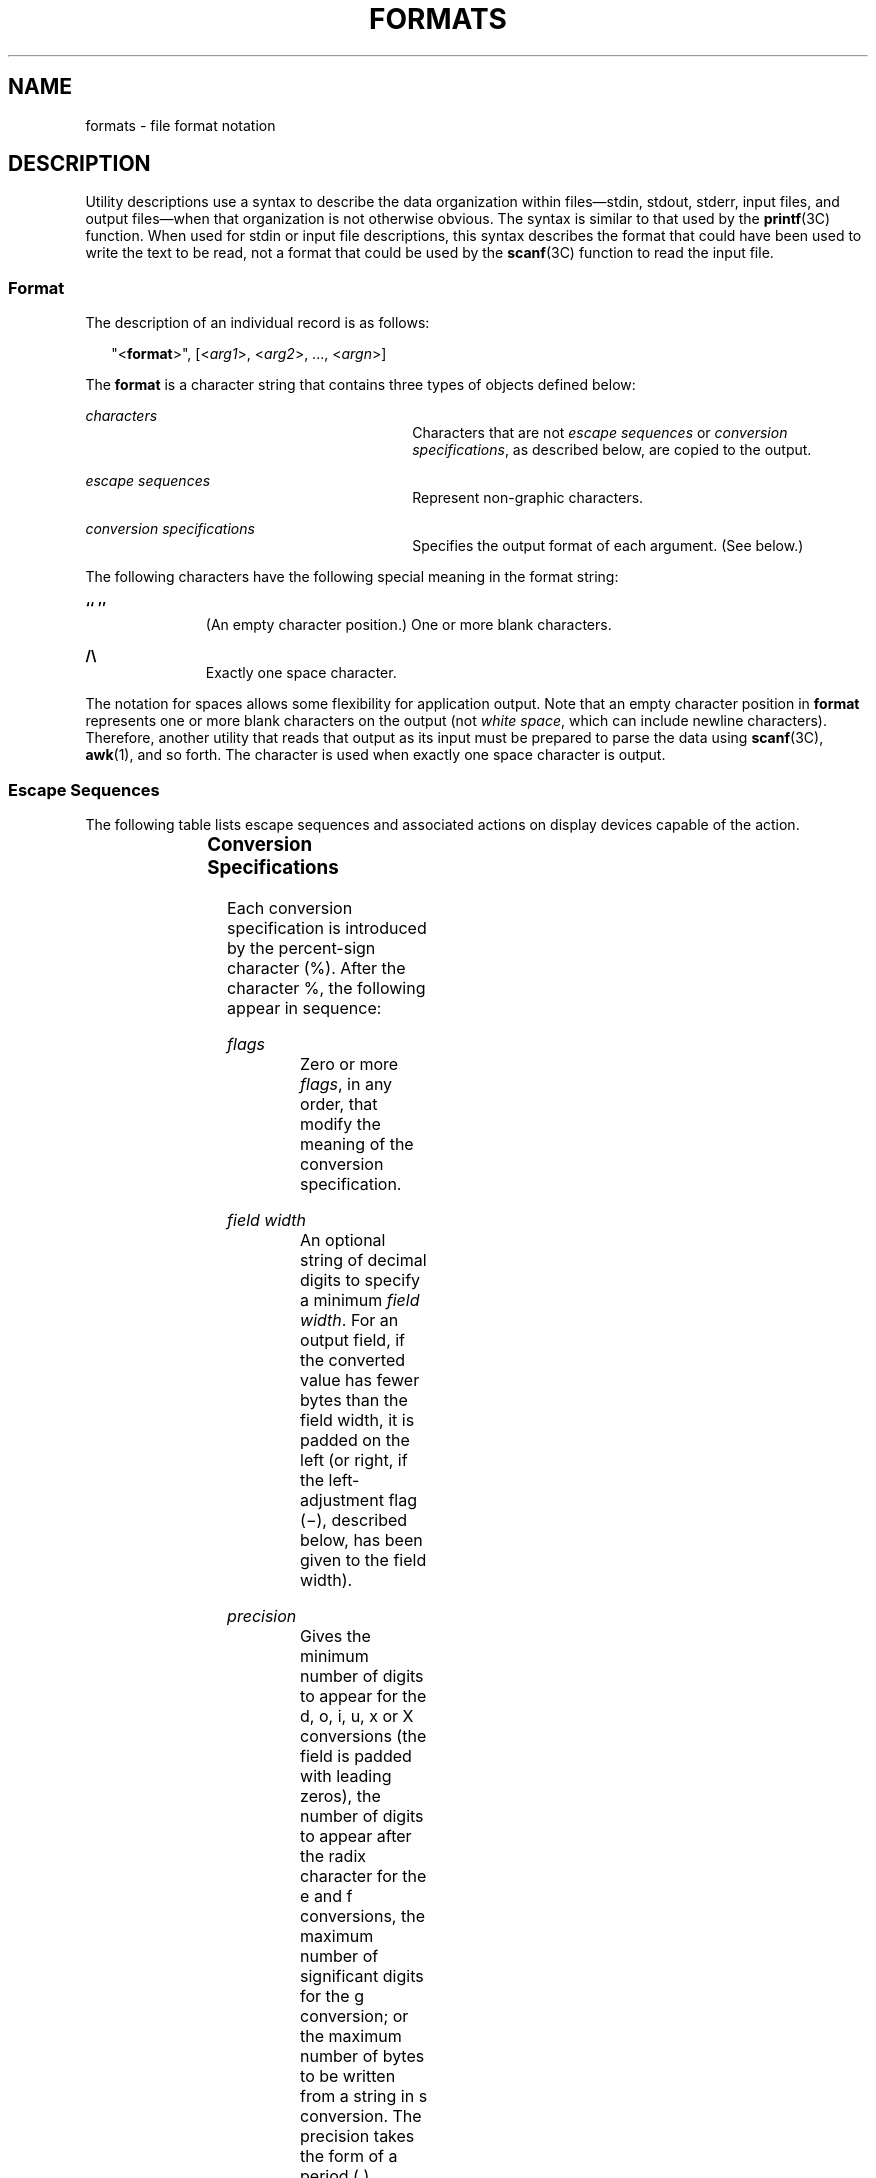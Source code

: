 .\"
.\" Sun Microsystems, Inc. gratefully acknowledges The Open Group for
.\" permission to reproduce portions of its copyrighted documentation.
.\" Original documentation from The Open Group can be obtained online at
.\" http://www.opengroup.org/bookstore/.
.\"
.\" The Institute of Electrical and Electronics Engineers and The Open
.\" Group, have given us permission to reprint portions of their
.\" documentation.
.\"
.\" In the following statement, the phrase ``this text'' refers to portions
.\" of the system documentation.
.\"
.\" Portions of this text are reprinted and reproduced in electronic form
.\" in the SunOS Reference Manual, from IEEE Std 1003.1, 2004 Edition,
.\" Standard for Information Technology -- Portable Operating System
.\" Interface (POSIX), The Open Group Base Specifications Issue 6,
.\" Copyright (C) 2001-2004 by the Institute of Electrical and Electronics
.\" Engineers, Inc and The Open Group.  In the event of any discrepancy
.\" between these versions and the original IEEE and The Open Group
.\" Standard, the original IEEE and The Open Group Standard is the referee
.\" document.  The original Standard can be obtained online at
.\" http://www.opengroup.org/unix/online.html.
.\"
.\" This notice shall appear on any product containing this material.
.\"
.\" The contents of this file are subject to the terms of the
.\" Common Development and Distribution License (the "License").
.\" You may not use this file except in compliance with the License.
.\"
.\" You can obtain a copy of the license at usr/src/OPENSOLARIS.LICENSE
.\" or http://www.opensolaris.org/os/licensing.
.\" See the License for the specific language governing permissions
.\" and limitations under the License.
.\"
.\" When distributing Covered Code, include this CDDL HEADER in each
.\" file and include the License file at usr/src/OPENSOLARIS.LICENSE.
.\" If applicable, add the following below this CDDL HEADER, with the
.\" fields enclosed by brackets "[]" replaced with your own identifying
.\" information: Portions Copyright [yyyy] [name of copyright owner]
.\"
.\"
.\" Copyright 1992, X/Open Company Limited.  All Rights Reserved.
.\" Portions Copyright (c) 1995, Sun Microsystems, Inc.  All Rights Reserved.
.\"
.TH FORMATS 5 "Mar 28, 1995"
.SH NAME
formats \- file format notation
.SH DESCRIPTION
.sp
.LP
Utility descriptions use a syntax to describe the data organization within
files\(emstdin, stdout, stderr, input files, and output files\(emwhen that
organization is not otherwise obvious. The syntax is similar to that used by
the  \fBprintf\fR(3C) function.  When used for stdin or input file
descriptions, this syntax describes the format that could have been used to
write the text to be read, not a format that could be used by the
\fBscanf\fR(3C) function to read the input file.
.SS "Format"
.sp
.LP
The description of an individual record is as follows:
.sp
.in +2
.nf
"<\fBformat\fR>", [<\fIarg1\fR>, <\fIarg2\fR>, .\|.\|., <\fIargn\fR>]
.fi
.in -2

.sp
.LP
The \fBformat\fR is a character string that contains three types of objects
defined below:
.sp
.ne 2
.na
\fB\fI\fR\fIcharacters\fR\fI\fR \fR
.ad
.RS 30n
Characters that are not \fIescape sequences\fR or \fIconversion
specifications\fR, as described below, are copied to the output.
.RE

.sp
.ne 2
.na
\fB\fI\fR\fIescape sequences\fR\fI\fR \fR
.ad
.RS 30n
Represent non-graphic characters.
.RE

.sp
.ne 2
.na
\fB\fI\fR\fIconversion specifications\fR\fI\fR \fR
.ad
.RS 30n
Specifies the output format of each argument. (See below.)
.RE

.sp
.LP
The following characters have the following special meaning in the format
string:
.sp
.ne 2
.na
\fB`` \&''\fR
.ad
.RS 11n
(An empty character position.) One or more blank characters.
.RE

.sp
.ne 2
.na
\fB/\e \fR
.ad
.RS 11n
Exactly one space character.
.RE

.sp
.LP
The notation for spaces allows some flexibility for application output. Note
that an empty character position in \fBformat\fR represents one or more blank
characters on the output (not \fIwhite space\fR, which can include newline
characters). Therefore, another utility that reads that output as its input
must be prepared to parse the data using \fBscanf\fR(3C), \fBawk\fR(1), and so
forth. The  character is used when exactly one space character is output.
.SS "Escape Sequences"
.sp
.LP
The following table lists escape sequences and  associated actions on display
devices capable of the action.
.sp

.sp
.TS
c c c
l l l .
\fBSequence\fR	\fBCharacter\fR	\fBTerminal Action\fR
_
\fB\e\e\fR	backslash	None.
\fB\ea\fR	alert	T{
Attempts to alert the user through audible or visible notification.
T}
\fB\eb\fR	backspace	T{
Moves the printing position to one column before the current position, unless the current position is the start of a line.
T}
\fB\ef\fR	form-feed	T{
Moves the printing position to the initial printing position of the next logical page.
T}
\fB\en\fR	newline	T{
Moves the printing position to the start of the next line.
T}
\fB\er\fR	carriage-return	T{
Moves the printing position to the start of the current line.
T}
\fB\et\fR	tab	T{
Moves the printing position to the next tab position on the current line. If there are no more tab positions left on the line, the behavior is undefined.
T}
\fB\ev\fR	vertical-tab	T{
Moves the printing position to the start of the next vertical tab position. If there are no more vertical tab positions left on the page, the behavior is undefined.
T}
.TE

.SS "Conversion Specifications"
.sp
.LP
Each conversion specification is introduced by the percent-sign character (%).
After the character %, the following appear in sequence:
.sp
.ne 2
.na
\fB\fI\fR\fIflags\fR\fI\fR \fR
.ad
.RS 26n
Zero or more \fIflags\fR, in any order, that modify the meaning of the
conversion specification.
.RE

.sp
.ne 2
.na
\fB\fI\fR\fIfield width\fR\fI\fR \fR
.ad
.RS 26n
An optional string of decimal digits to specify a minimum \fIfield width\fR.
For an output field, if the converted value has fewer bytes than the field
width, it is padded on the left (or right, if the left-adjustment flag (\(mi),
described below, has been given to the field width).
.RE

.sp
.ne 2
.na
\fB\fI\fR\fIprecision\fR\fI\fR \fR
.ad
.RS 26n
Gives the minimum number of digits to appear for the d, o, i, u, x or X
conversions (the field is padded with leading zeros), the number of digits to
appear after the radix character for the e and f conversions, the maximum
number of significant digits for the g conversion; or the maximum number of
bytes to be written from a string in s conversion. The precision takes the form
of a period (.) followed by a decimal digit string; a null digit string is
treated as zero.
.RE

.sp
.ne 2
.na
\fB\fI\fR\fIconversion characters\fR\fI\fR \fR
.ad
.RS 26n
A conversion character (see below) that indicates the type of conversion to be
applied.
.RE

.SS "\fIflags\fR"
.sp
.LP
The \fIflags\fR and their meanings are:
.sp
.ne 2
.na
\fB\fI\(mi\fR \fR
.ad
.RS 12n
The result of the conversion is left-justified within the field.
.RE

.sp
.ne 2
.na
\fB\fI+\fR \fR
.ad
.RS 12n
The result of a signed conversion always begins with a sign (+ or \(mi).
.RE

.sp
.ne 2
.na
\fB\fI<space>\fR \fR
.ad
.RS 12n
If the first character of a signed conversion is not a sign, a space character
is prefixed to the result. This means that if the space character and + flags
both appear, the space character flag is ignored.
.RE

.sp
.ne 2
.na
\fB\fI#\fR \fR
.ad
.RS 12n
The value is to be converted to an alternative form. For c, d, i, u, and s
conversions, the behaviour is undefined. For o conversion, it increases the
precision to force the first digit of the result to be a zero. For x or X
conversion, a non-zero result has 0x or 0X prefixed to it, respectively. For e,
E, f, g, and G conversions, the result always contains a radix character, even
if no digits follow the radix character. For g and G conversions, trailing
zeros are not removed from the result as they usually are.
.RE

.sp
.ne 2
.na
\fB\fI0\fR \fR
.ad
.RS 12n
For d, i, o, u, x, X, e, E, f, g, and G conversions, leading zeros (following
any indication of sign or base) are used to pad to the field width; no space
padding is performed. If the 0 and \(mi flags both appear, the 0 flag is
ignored. For d, i, o, u, x and X conversions, if a precision is specified, the
0 flag is ignored. For other conversions, the behaviour is undefined.
.RE

.SS "Conversion Characters"
.sp
.LP
Each conversion character results in fetching zero or more arguments. The
results are undefined if there are insufficient arguments for the format. If
the format is exhausted while arguments remain, the excess arguments are
ignored.
.sp
.LP
The \fIconversion characters\fR and their meanings are:
.sp
.ne 2
.na
\fB\fId,i,o,u,x,X\fR \fR
.ad
.RS 16n
The integer argument is written as signed decimal (d or i), unsigned octal (o),
unsigned decimal (u), or unsigned hexadecimal notation (x and X). The d and i
specifiers convert to signed decimal in the style \fB[\fR\(mi\fB]\fR\fIdddd\fR.
The x conversion uses the numbers and letters 0123456789abcdef and the X
conversion uses the numbers and letters 0123456789ABCDEF. The \fIprecision\fR
component of the argument specifies the minimum number of digits to appear. If
the value being converted can be represented in fewer digits than the specified
minimum, it is expanded with leading zeros. The default precision is 1. The
result of converting a zero value with a precision of 0 is no characters. If
both the field width and precision are omitted, the implementation may precede,
follow or precede and follow numeric arguments of types d, i and u with blank
characters; arguments of type o (octal) may be preceded with leading zeros.
.sp
The treatment of integers and spaces is different from the \fBprintf\fR(3C)
function in that they can be surrounded with blank characters. This was done so
that, given a format such as:
.sp
.in +2
.nf
"%d\en",<\fIfoo\fR>
.fi
.in -2

the implementation could use a \fBprintf()\fR call such as:
.sp
.in +2
.nf
printf("%6d\en", \fIfoo\fR);
.fi
.in -2

and still conform. This notation is thus somewhat like \fBscanf()\fR in
addition to \fBprintf(\|).\fR
.RE

.sp
.ne 2
.na
\fB\fIf\fR \fR
.ad
.RS 16n
The floating point number argument is written in decimal notation in the style
\fB[\fR\(mi\fB]\fR\fIddd\fR.\fIddd\fR, where the number of digits after the
radix character (shown here as a decimal point) is equal to the \fIprecision\fR
specification. The \fBLC_NUMERIC\fR locale category determines the radix
character to use in this format. If the \fIprecision\fR is omitted from the
argument, six digits are written after the radix character; if the
\fIprecision\fR is explicitly 0, no radix character appears.
.RE

.sp
.ne 2
.na
\fB\fIe,E\fR \fR
.ad
.RS 16n
The floating point number argument is written in the style
\fB[\fR\(mi\fB]\fR\fId\fR.\fIddd\fRe\(+-\fBdd\fR (the symbol \(+- indicates
either a plus or minus sign), where there is one digit before the radix
character (shown here as a decimal point) and the number of digits after it is
equal to the precision. The  \fBLC_NUMERIC\fR locale category determines the
radix character to use in this format. When the precision is missing, six
digits are  written after the radix character; if the precision is 0, no radix
character appears. The E conversion character produces a number with E instead
of e introducing the exponent. The exponent always contains at least two
digits. However, if the value to be written requires an exponent greater than
two digits, additional exponent digits are written as necessary.
.RE

.sp
.ne 2
.na
\fB\fIg,G\fR \fR
.ad
.RS 16n
The floating point number argument is written in style f or e (or in style E in
the case of a G conversion character), with the precision specifying the number
of significant digits. The style used depends on the value converted: style g
is used only if the exponent resulting from the conversion is less than \(mi4
or greater than or equal to the precision. Trailing zeros are removed from the
result. A radix character appears only if it is followed by a digit.
.RE

.sp
.ne 2
.na
\fB\fIc\fR \fR
.ad
.RS 16n
The integer argument is converted to an \fBunsigned char\fR and the resulting
byte is written.
.RE

.sp
.ne 2
.na
\fB\fIs\fR \fR
.ad
.RS 16n
The argument is taken to be a string and bytes from the string are written
until the end of the string or the number of bytes indicated by the
\fIprecision\fR specification of the argument is reached. If the precision is
omitted from the argument, it is taken to be infinite, so all bytes up to the
end of the string are written.
.RE

.sp
.ne 2
.na
\fB\fI%\fR \fR
.ad
.RS 16n
Write a % character; no argument is converted.
.RE

.sp
.LP
In no case does a non-existent or insufficient \fIfield width\fR cause
truncation of a field; if the result of a conversion is wider than the field
width, the field is simply expanded to contain the conversion result. The term
\fIfield width\fR should not be confused with the term \fIprecision\fR used in
the description of %s.
.sp
.LP
One difference from the C function \fBprintf()\fR is that the l and h
conversion characters are not used. There is no differentiation between decimal
values for type \fBint\fR, type  \fBlong\fR, or type  \fBshort\fR. The
specifications %d or %i should be interpreted as an arbitrary length sequence
of digits. Also, no distinction is made between single precision and double
precision numbers (\fBfloat\fR or \fBdouble\fR in C).  These are simply
referred to as floating point numbers.
.sp
.LP
Many of the output descriptions  use the term \fBline\fR, such as:
.sp
.in +2
.nf
"%s", <\fIinput line\fR>
.fi
.in -2

.sp
.LP
Since the definition of \fBline\fR includes the trailing newline character
already, there is no need to include a \fB\en\fR in the format; a double
newline character would otherwise result.
.SH EXAMPLES
.LP
\fBExample 1 \fRTo represent the output of a program that prints a date and
time in the form Sunday, July 3, 10:02, where \fI<weekday>\fR and \fI<month>\fR
are strings:
.sp
.in +2
.nf
"%s,/\e%s/\e%d,/\e%d:%.2d\en",<\fIweekday\fR>,<\fImonth\fR>,<\fIday\fR>,<\fIhour\fR>,<\fImin\fR>
.fi
.in -2

.LP
\fBExample 2 \fRTo show pi written to 5 decimal places:
.sp
.in +2
.nf
"pi/\e=/\e%.5f\en",<\fIvalue of pi\fR>
.fi
.in -2

.LP
\fBExample 3 \fRTo show an input file format consisting of five colon-separated
fields:
.sp
.in +2
.nf
"%s:%s:%s:%s:%s\en",<\fIarg1\fR>,<\fIarg2\fR>,<\fIarg3\fR>,<\fIarg4\fR>,<\fIarg5\fR>
.fi
.in -2

.SH SEE ALSO
.sp
.LP
\fBawk\fR(1), \fBprintf\fR(1), \fBprintf\fR(3C), \fBscanf\fR(3C)
